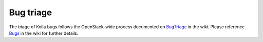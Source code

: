 ==========
Bug triage
==========

The triage of Kolla bugs follows the OpenStack-wide process documented
on `BugTriage <https://wiki.openstack.org/wiki/BugTriage>`_ in the wiki.
Please reference `Bugs <https://wiki.openstack.org/wiki/Bugs>`_ in the
wiki for further details.
